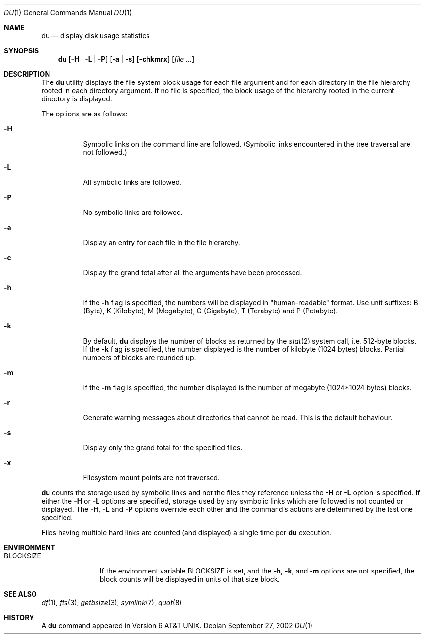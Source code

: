 .\"	$NetBSD: du.1,v 1.15 2003/04/18 13:09:22 grant Exp $
.\"
.\" Copyright (c) 1990, 1993
.\"	The Regents of the University of California.  All rights reserved.
.\"
.\" Redistribution and use in source and binary forms, with or without
.\" modification, are permitted provided that the following conditions
.\" are met:
.\" 1. Redistributions of source code must retain the above copyright
.\"    notice, this list of conditions and the following disclaimer.
.\" 2. Redistributions in binary form must reproduce the above copyright
.\"    notice, this list of conditions and the following disclaimer in the
.\"    documentation and/or other materials provided with the distribution.
.\" 3. All advertising materials mentioning features or use of this software
.\"    must display the following acknowledgement:
.\"	This product includes software developed by the University of
.\"	California, Berkeley and its contributors.
.\" 4. Neither the name of the University nor the names of its contributors
.\"    may be used to endorse or promote products derived from this software
.\"    without specific prior written permission.
.\"
.\" THIS SOFTWARE IS PROVIDED BY THE REGENTS AND CONTRIBUTORS ``AS IS'' AND
.\" ANY EXPRESS OR IMPLIED WARRANTIES, INCLUDING, BUT NOT LIMITED TO, THE
.\" IMPLIED WARRANTIES OF MERCHANTABILITY AND FITNESS FOR A PARTICULAR PURPOSE
.\" ARE DISCLAIMED.  IN NO EVENT SHALL THE REGENTS OR CONTRIBUTORS BE LIABLE
.\" FOR ANY DIRECT, INDIRECT, INCIDENTAL, SPECIAL, EXEMPLARY, OR CONSEQUENTIAL
.\" DAMAGES (INCLUDING, BUT NOT LIMITED TO, PROCUREMENT OF SUBSTITUTE GOODS
.\" OR SERVICES; LOSS OF USE, DATA, OR PROFITS; OR BUSINESS INTERRUPTION)
.\" HOWEVER CAUSED AND ON ANY THEORY OF LIABILITY, WHETHER IN CONTRACT, STRICT
.\" LIABILITY, OR TORT (INCLUDING NEGLIGENCE OR OTHERWISE) ARISING IN ANY WAY
.\" OUT OF THE USE OF THIS SOFTWARE, EVEN IF ADVISED OF THE POSSIBILITY OF
.\" SUCH DAMAGE.
.\"
.\"	@(#)du.1	8.2 (Berkeley) 4/1/94
.\"
.Dd September 27, 2002
.Dt DU 1
.Os
.Sh NAME
.Nm du
.Nd display disk usage statistics
.Sh SYNOPSIS
.Nm
.Op Fl H | Fl L | Fl P
.Op Fl a | Fl s
.Op Fl chkmrx
.Op Ar file ...
.Sh DESCRIPTION
The
.Nm
utility displays the file system block usage for each file argument
and for each directory in the file hierarchy rooted in each directory
argument.
If no file is specified, the block usage of the hierarchy rooted in
the current directory is displayed.
.Pp
The options are as follows:
.Bl -tag -width Ds
.It Fl H
Symbolic links on the command line are followed.
(Symbolic links encountered in the tree traversal are not followed.)
.It Fl L
All symbolic links are followed.
.It Fl P
No symbolic links are followed.
.It Fl a
Display an entry for each file in the file hierarchy.
.It Fl c
Display the grand total after all the arguments have been processed.
.It Fl h
If the
.Fl h
flag is specified, the numbers will be displayed in "human-readable"
format.
Use unit suffixes: B (Byte), K (Kilobyte), M (Megabyte), G (Gigabyte),
T (Terabyte) and P (Petabyte).
.It Fl k
By default,
.Nm
displays the number of blocks as returned by the
.Xr stat 2
system call, i.e. 512-byte blocks.
If the
.Fl k
flag is specified, the number displayed is the number of kilobyte
(1024 bytes) blocks.
Partial numbers of blocks are rounded up.
.It Fl m
If the
.Fl m
flag is specified, the number displayed is the number of megabyte
(1024*1024 bytes) blocks.
.It Fl r
Generate warning messages about directories that cannot be read.
This is the default behaviour.
.It Fl s
Display only the grand total for the specified files.
.It Fl x
Filesystem mount points are not traversed.
.El
.Pp
.Nm
counts the storage used by symbolic links and not the files they
reference unless the
.Fl H
or
.Fl L
option is specified.
If either the
.Fl H
or
.Fl L
options are specified, storage used by any symbolic links which are
followed is not counted or displayed.
The
.Fl H ,
.Fl L
and
.Fl P
options override each other and the command's actions are determined
by the last one specified.
.Pp
Files having multiple hard links are counted (and displayed) a single
time per
.Nm
execution.
.Sh ENVIRONMENT
.Bl -tag -width BLOCKSIZE
.It Ev BLOCKSIZE
If the environment variable
.Ev BLOCKSIZE
is set, and the
.Fl h ,
.Fl k ,
and
.Fl m
options are not specified, the block counts will be displayed in units of that
size block.
.El
.Sh SEE ALSO
.Xr df 1 ,
.Xr fts 3 ,
.Xr getbsize 3 ,
.Xr symlink 7 ,
.Xr quot 8
.Sh HISTORY
A
.Nm
command appeared in
.At v6 .
